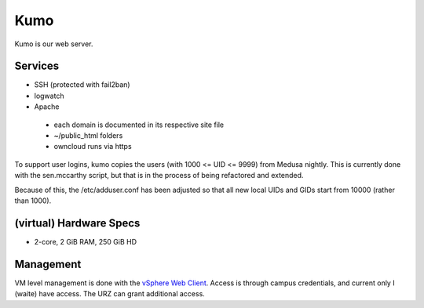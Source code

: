 .. -*- mode: rst; fill-column: 79 -*-
.. ex: set sts=4 ts=4 sw=4 et tw=79:

****
Kumo
****
Kumo is our web server. 

Services
========
* SSH (protected with fail2ban)
* logwatch
* Apache

 - each domain is documented in its respective site file
 - ~/public_html folders
 - owncloud runs via https

To support user logins, kumo copies the users (with 1000 <= UID <= 9999) from Medusa nightly.
This is currently done with the sen.mccarthy script, but that is in the process of being refactored
and extended.

Because of this, the /etc/adduser.conf has been adjusted so that all new local UIDs and GIDs start
from 10000 (rather than 1000).

(virtual) Hardware Specs
========================
* 2-core, 2 GiB RAM, 250 GiB HD

Management
==========
VM level management is done with the `vSphere Web Client`_. Access is through campus
credentials, and current only I (waite) have access. The URZ can grant additional access.

.. _vSphere Web Client: https://vcenter.urz.uni-magdeburg.de:9443/vsphere-client/

